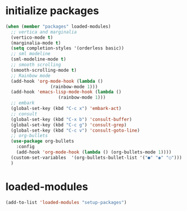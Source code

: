 * initialize packages
#+begin_src emacs-lisp
  (when (member "packages" loaded-modules)
    ;; vertica and marginalia
    (vertico-mode t)
    (marginalia-mode t)
    (setq completion-styles '(orderless basic))
    ;; sml modeline
    (sml-modeline-mode t)
    ;; smooth scrolling
    (smooth-scrolling-mode t)
    ;; Rainbow mode
    (add-hook 'org-mode-hook (lambda () 
			       (rainbow-mode 1)))
    (add-hook 'emacs-lisp-mode-hook (lambda () 
				      (rainbow-mode 1)))
    ;; embark
    (global-set-key (kbd "C-c x") 'embark-act)
    ;; consult
    (global-set-key (kbd "C-x b") 'consult-buffer)
    (global-set-key (kbd "C-c g") 'consult-grep)
    (global-set-key (kbd "C-c v") 'consult-goto-line)
    ;; org-bullets
    (use-package org-bullets
      :config
      (add-hook 'org-mode-hook (lambda () (org-bullets-mode 1))))
    (custom-set-variables  '(org-bullets-bullet-list '("●" "◉" "○")))
    )
#+end_src

* loaded-modules
#+begin_src emacs-lisp
  (add-to-list 'loaded-modules "setup-packages")
#+end_src
